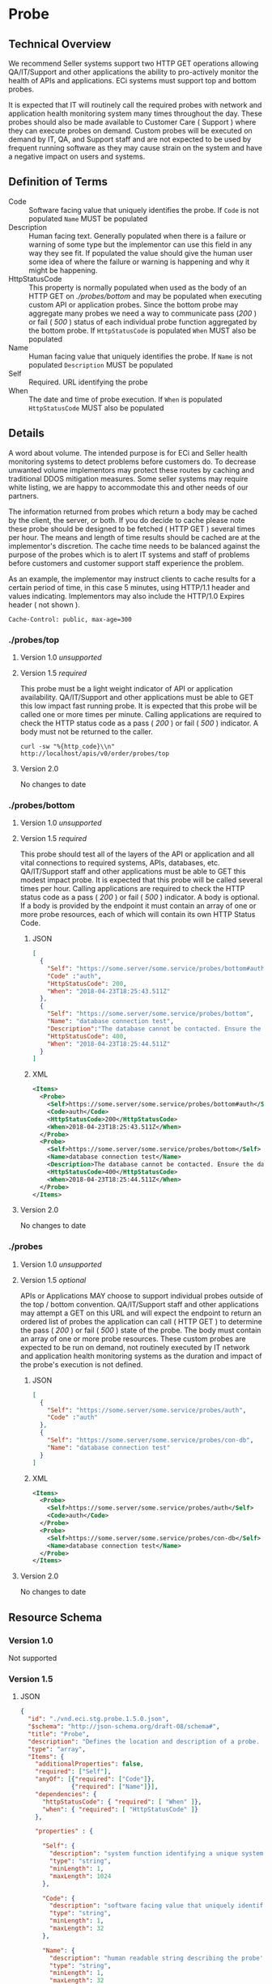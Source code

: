 # -*- mode: org -*-

#+EXPORT_FILE_NAME: ./README.md
#+OPTIONS: toc:nil
#+PROPERTY: mkdirp yes
#+STARTUP: content

* Probe
** Technical Overview
We recommend Seller systems support two HTTP GET operations allowing QA/IT/Support and other
applications the ability to pro-actively monitor the health of APIs and applications. ECi systems
must support top and bottom probes.

It is expected that IT will routinely call the required probes with network and application health
monitoring system many times throughout the day. These probes should also be made available to
Customer Care ( Support ) where they can execute probes on demand. Custom probes will be executed
on demand by IT, QA, and Support staff and are not expected to be used by frequent running
software as they may cause strain on the system and have a negative impact on users and systems.

** Definition of Terms

- Code :: Software facing value that uniquely identifies the probe. If ~Code~ is not populated ~Name~ MUST be populated
- Description :: Human facing text. Generally populated when there is a failure or warning of some type but the implementor can use this field in any way they see fit. If populated the value should give the human user some idea of where the failure or warning is happening and why it might be happening.
- HttpStatusCode :: This property is normally populated when used as the body of an HTTP GET on /./probes/bottom/ and may be populated when executing custom API or application probes. Since the bottom probe may aggregate many probes we need a way to communicate pass (/200/ ) or fail ( /500/ ) status of each individual probe function aggregated by the bottom probe. If ~HttpStatusCode~ is populated ~When~ MUST also be populated
- Name :: Human facing value that uniquely identifies the probe. If ~Name~ is not populated ~Description~ MUST be populated
- Self :: Required. URL identifying the probe
- When :: The date and time of probe execution. If ~When~ is populated ~HttpStatusCode~ MUST also be populated

** Details

A word about volume. The intended purpose is for ECi and Seller health monitoring systems to detect
problems before customers do. To decrease unwanted volume implementors may protect these routes
by caching and traditional DDOS mitigation measures. Some seller systems may require white listing,
we are happy to accommodate this and other needs of our partners.

The information returned from probes which return a body may be cached by the client, the server,
or both. If you do decide to cache please note these probe should be designed to be fetched ( HTTP GET )
several times per hour. The means and length of time results should be cached are at the implementor's
discretion. The cache time needs to be balanced against the purpose of the probes which is to alert
IT systems and staff of problems before customers and customer support staff experience the problem.

As an example, the implementor may instruct clients to cache results for a certain period of time,
in this case 5 minutes, using HTTP/1.1 header and values indicating. Implementors may also include
the HTTP/1.0 Expires header ( not shown ).

#+BEGIN_EXAMPLE
Cache-Control: public, max-age=300
#+END_EXAMPLE

*** ./probes/top

**** Version 1.0 /unsupported/

**** Version 1.5 /required/

This probe must be a light weight indicator of API or application availability. QA/IT/Support and
other applications must be able to GET this low impact fast running probe. It is expected that this
probe will be called one or more times per minute. Calling applications are required to check the
HTTP status code as a pass ( /200/ ) or fail ( /500/ ) indicator. A body must not be returned to
the caller.

#+BEGIN_SRC shell :exports both
curl -sw "%{http_code}\\n" http://localhost/apis/v0/order/probes/top
#+END_SRC

**** Version 2.0

No changes to date


*** ./probes/bottom

**** Version 1.0 /unsupported/

**** Version 1.5 /required/

This probe should test all of the layers of the API or application and all vital connections to
required systems, APIs, databases, etc. QA/IT/Support staff and other applications must be able to
GET this modest impact probe. It is expected that this probe will be called several times per hour.
Calling applications are required to check the HTTP status code as a pass ( /200/ ) or fail ( /500/ )
indicator. A body is optional. If a body is provided by the endpoint it must contain an array of one
or more probe resources, each of which will contain its own HTTP Status Code.

***** JSON

#+BEGIN_SRC json :tangle ../rsrc-schema/tst/vnd.eci.stg.probe.1.5.0-probe-bottom.json
  [
    {
      "Self": "https://some.server/some.service/probes/bottom#auth",
      "Code" :"auth",
      "HttpStatusCode": 200,
      "When": "2018-04-23T18:25:43.511Z"
    },
    {
      "Self": "https://some.server/some.service/probes/bottom",
      "Name": "database connection test",
      "Description":"The database cannot be contacted. Ensure the database is running and network reachable.",
      "HttpStatusCode": 400,
      "When": "2018-04-23T18:25:44.511Z"
    }
  ]
#+END_SRC

***** XML

#+begin_src xml :tangle ../rsrc-schema/tst/vnd.eci.stg.probe.1.5.0-probe-bottom.xml
  <Items>
    <Probe>
      <Self>https://some.server/some.service/probes/bottom#auth</Self>
      <Code>auth</Code>
      <HttpStatusCode>200</HttpStatusCode>
      <When>2018-04-23T18:25:43.511Z</When>
    </Probe>
    <Probe>
      <Self>https://some.server/some.service/probes/bottom</Self>
      <Name>database connection test</Name>
      <Description>The database cannot be contacted. Ensure the database is running and network reachable.</Description>
      <HttpStatusCode>400</HttpStatusCode>
      <When>2018-04-23T18:25:44.511Z</When>
    </Probe>
  </Items>
#+END_SRC

**** Version 2.0

No changes to date

*** ./probes
**** Version 1.0 /unsupported/

**** Version 1.5 /optional/

APIs or Applications MAY choose to support individual probes outside of the top / bottom convention.
QA/IT/Support staff and other applications may attempt a GET on this URL and will expect the endpoint
to return an ordered list of probes the application can call ( HTTP GET ) to determine the pass
( /200/ ) or fail ( /500/ ) state of the probe. The body must contain an array of one or more probe
resources. These custom probes are expected to be run on demand, not routinely executed by IT network
and application health monitoring systems as the duration and impact of the probe's execution is not
defined.

***** JSON

#+BEGIN_SRC json :tangle ../rsrc-schema/tst/vnd.eci.stg.probe.1.5.0-probes.json
  [
    {
      "Self": "https://some.server/some.service/probes/auth",
      "Code" :"auth"
    },
    {
      "Self": "https://some.server/some.service/probes/con-db",
      "Name": "database connection test"
    }
  ]
#+END_SRC

***** XML

#+BEGIN_SRC xml :tangle ../rsrc-schema/tst/vnd.eci.stg.probe.1.5.0-probes.xml
  <Items>
    <Probe>
      <Self>https://some.server/some.service/probes/auth</Self>
      <Code>auth</Code>
    </Probe>
    <Probe>
      <Self>https://some.server/some.service/probes/con-db</Self>
      <Name>database connection test</Name>
    </Probe>
  </Items>
#+END_SRC

**** Version 2.0

No changes to date

** Resource Schema

*** Version 1.0

Not supported

*** Version 1.5

**** JSON

#+BEGIN_SRC json :tangle ../rsrc-schema/src/vnd.eci.stg.probe.1.5.0.json
  {
    "id": "./vnd.eci.stg.probe.1.5.0.json",
    "$schema": "http://json-schema.org/draft-08/schema#",
    "title": "Probe",
    "description": "Defines the location and description of a probe. Upon execution ( HTTP GET ) defines the state of the probe.",
    "type": "array",
    "Items": {
      "additionalProperties": false,
      "required": ["Self"],
      "anyOf": [{"required": ["Code"]},
                {"required": ["Name"]}],
      "dependencies": {
        "httpStatusCode": { "required": [ "When" ]},
        "when": { "required": [ "HttpStatusCode" ]}
      },

      "properties" : {

        "Self": {
          "description": "system function identifying a unique system owned resource as a URL",
          "type": "string",
          "minLength": 1,
          "maxLength": 1024
        },

        "Code": {
          "description": "software facing value that uniquely identifies the probe",
          "type": "string",
          "minLength": 1,
          "maxLength": 32
        },

        "Name": {
          "description": "human readable string describing the probe's purpose",
          "type": "string",
          "minLength": 1,
          "maxLength": 32
        },

        "Description": {
          "description": "details from the probe that may help users understand the health of an endpoint",
          "type": "string",
          "minLength": 1,
          "maxLength" : 128
        },

        "HttpStatusCode": {
          "description": "usually used bottom probe but may also be returned by api or application specific probes",
          "type": "integer",
          "default": 200,
          "minimum": 100,
          "maximum": 599
        },

        "When": {
          "description": "origination date and time of probe execution",
          "type" : "string",
          "format": "date-time"
        },

        "Remarks": {
          "description": "details of the error that may help users solve the problem",
          "type": "string",
          "minLength": 1,
          "maxLength" : 256
        }
      }
    }
  }

#+END_SRC

**** XML

#+BEGIN_SRC xml :tangle ../rsrc-schema/src/vnd.eci.stg.probe.1.5.0.xsd
  <?xml version='1.0' encoding='utf-8'?>

  <xs:schema xmlns:xs='http://www.w3.org/2001/XMLSchema'
             elementFormDefault='qualified'
             xml:lang='en'>

    <xs:element name='Items'>
      <xs:complexType>
        <xs:sequence minOccurs='1' maxOccurs='50'>
          <xs:element name='Probe' type='ProbeType'/>
        </xs:sequence>
      </xs:complexType>
    </xs:element>

    <xs:complexType name='ProbeType'>
      <xs:sequence>
        <xs:annotation>
          <xs:documentation>
            TODO
          </xs:documentation>
        </xs:annotation>
        <xs:element name='Self'           type='xs:string'   minOccurs='0' maxOccurs='1' />
        <xs:element name='Code'           type='xs:string'   minOccurs='0' maxOccurs='1' />
        <xs:element name='Name'           type='xs:string'   minOccurs='0' maxOccurs='1' />
        <xs:element name='Description'    type='xs:string'   minOccurs='0' maxOccurs='1' />
        <xs:element name='HttpStatusCode' type='xs:integer'  minOccurs='0' maxOccurs='1' />
        <xs:element name='When'           type='xs:dateTime' minOccurs='0' maxOccurs='1' />
      </xs:sequence>
    </xs:complexType>
  </xs:schema>

#+END_SRC
*** Version 2.0

**** TODO

** Test Results

#+BEGIN_SRC shell :exports both :results verbatim
  ../test-json.sh 2>&1
  ../test-xml.sh 2>&1
  xmllint --noout --schema ../rsrc-schema/src/vnd.eci.stg.probe.1.5.0.xsd ../rsrc-schema/tst/vnd.eci.stg.probe.1.5.0*.xml
#+END_SRC
